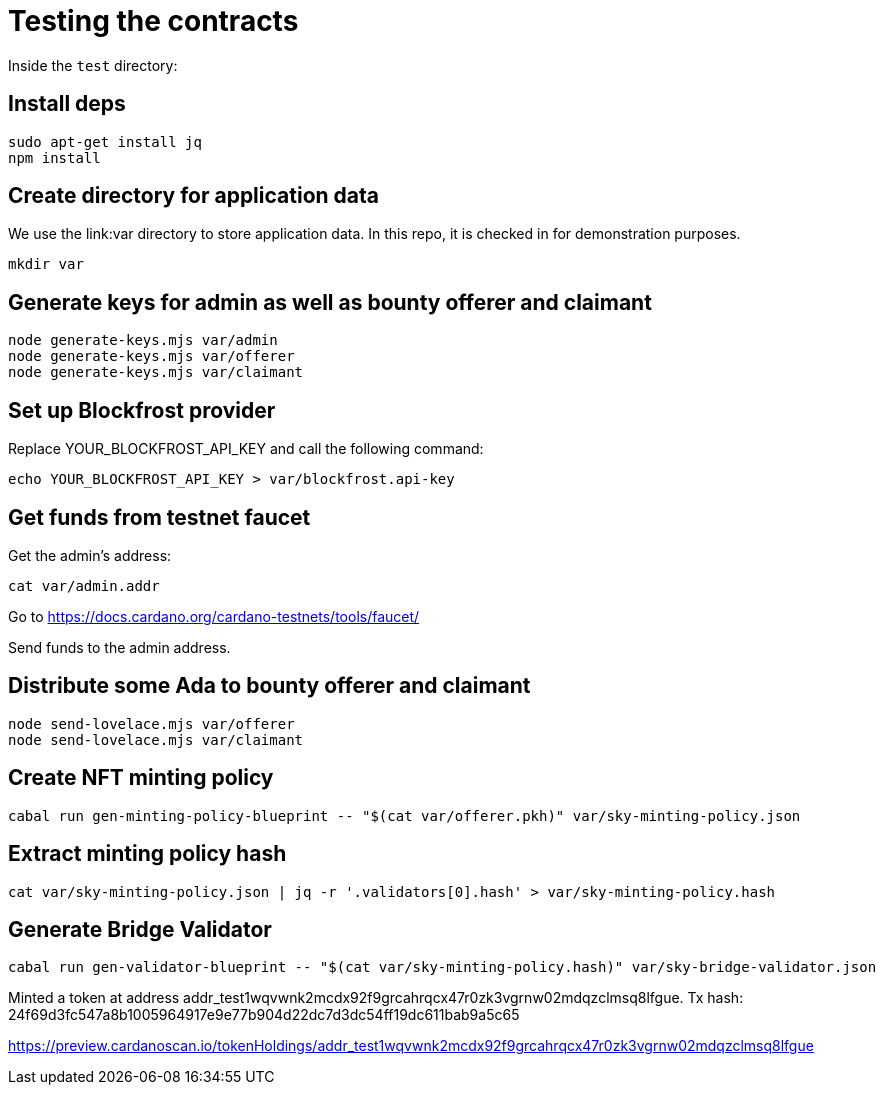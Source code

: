 # Testing the contracts

Inside the `test` directory:

## Install deps

```
sudo apt-get install jq
npm install
```

## Create directory for application data

We use the link:var directory to store application data.  In this repo, it is checked in for demonstration purposes.

```
mkdir var
```

## Generate keys for admin as well as bounty offerer and claimant

```
node generate-keys.mjs var/admin
node generate-keys.mjs var/offerer
node generate-keys.mjs var/claimant
```

## Set up Blockfrost provider

Replace YOUR_BLOCKFROST_API_KEY and call the following command:

```
echo YOUR_BLOCKFROST_API_KEY > var/blockfrost.api-key
```

## Get funds from testnet faucet

Get the admin's address:

```
cat var/admin.addr
```

Go to https://docs.cardano.org/cardano-testnets/tools/faucet/

Send funds to the admin address.

## Distribute some Ada to bounty offerer and claimant

```
node send-lovelace.mjs var/offerer
node send-lovelace.mjs var/claimant
```

## Create NFT minting policy

```
cabal run gen-minting-policy-blueprint -- "$(cat var/offerer.pkh)" var/sky-minting-policy.json
```

## Extract minting policy hash

```
cat var/sky-minting-policy.json | jq -r '.validators[0].hash' > var/sky-minting-policy.hash
```

## Generate Bridge Validator

```
cabal run gen-validator-blueprint -- "$(cat var/sky-minting-policy.hash)" var/sky-bridge-validator.json
```

Minted a token at address addr_test1wqvwnk2mcdx92f9grcahrqcx47r0zk3vgrnw02mdqzclmsq8lfgue.
Tx hash: 24f69d3fc547a8b1005964917e9e77b904d22dc7d3dc54ff19dc611bab9a5c65

https://preview.cardanoscan.io/tokenHoldings/addr_test1wqvwnk2mcdx92f9grcahrqcx47r0zk3vgrnw02mdqzclmsq8lfgue
